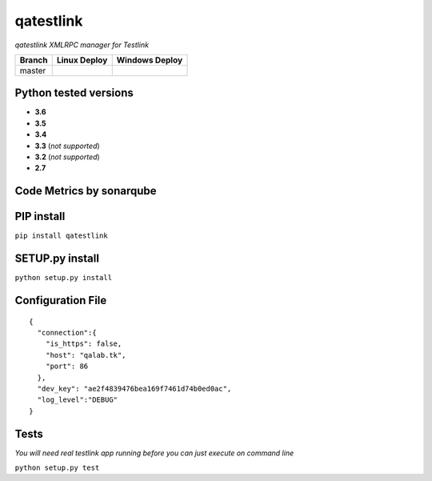 qatestlink
==========

*qatestlink XMLRPC manager for Testlink*



.. image:: https://img.shields.io/github/downloads/netzulo/qatestlink/total.svg
  :alt: Downloads on Github
  :target: https://img.shields.io/github/downloads/netzulo/qatestlink/total.svg
.. image:: https://img.shields.io/pypi/dd/qatestlink.svg
  :alt: Downloads on Pypi
  :target: https://img.shields.io/pypi/dd/qatestlink.svg
.. image:: https://img.shields.io/github/release/netzulo/qatestlink.svg
  :alt: GitHub release
  :target: https://img.shields.io/github/release/netzulo/qatestlink.svg

+------------------------+-------------------------------------------------------------------------+--------------------------------------------------------------------------------------------------+
|  Branch                |  Linux Deploy                                                           |  Windows Deploy                                                                                  |
+========================+=========================================================================+==================================================================================================+
|  master                |  .. image:: https://travis-ci.org/netzulo/qatestlink.svg?branch=master  |  .. image:: https://ci.appveyor.com/api/projects/status/7low4kw7qa6a5vem/branch/master?svg=true  |
+------------------------+-------------------------------------------------------------------------+--------------------------------------------------------------------------------------------------+


Python tested versions
----------------------

+  **3.6**
+  **3.5**
+  **3.4**
+  **3.3** (*not supported*)
+  **3.2** (*not supported*)
+  **2.7**


Code Metrics by sonarqube
----------------------------

.. image:: http://qalab.tk:82/api/badges/gate?key=qatestlink
  :alt: Quality Gate
  :target: http://qalab.tk:82/api/badges/gate?key=qatestlink
.. image:: http://qalab.tk:82/api/badges/measure?key=qatestlink&metric=lines
  :alt: Lines
  :target: http://qalab.tk:82/api/badges/gate?key=qatestlink
.. image:: http://qalab.tk:82/api/badges/measure?key=qatestlink&metric=bugs
  :alt: Bugs
  :target: http://qalab.tk:82/api/badges/gate?key=qatestlink
.. image:: http://qalab.tk:82/api/badges/measure?key=qatestlink&metric=vulnerabilities
  :alt: Vulnerabilities
  :target: http://qalab.tk:82/api/badges/gate?key=qatestlink
.. image:: http://qalab.tk:82/api/badges/measure?key=qatestlink&metric=code_smells
  :alt: Code Smells
  :target: http://qalab.tk:82/api/badges/gate?key=qatestlink
.. image:: http://qalab.tk:82/api/badges/measure?key=qatestlink&metric=sqale_debt_ratio
  :alt: Debt ratio
  :target: http://qalab.tk:82/api/badges/gate?key=qatestlink
.. image:: http://qalab.tk:82/api/badges/measure?key=qatestlink&metric=comment_lines_density
  :alt: Comments
  :target: http://qalab.tk:82/api/badges/gate?key=qatestlink


PIP install
-----------

``pip install qatestlink``

SETUP.py install
----------------

``python setup.py install``


Configuration File
------------------

.. highlight:: json
.. code-block:: json
   :linenos:

::

    {
      "connection":{
        "is_https": false,
        "host": "qalab.tk",
        "port": 86
      },
      "dev_key": "ae2f4839476bea169f7461d74b0ed0ac",
      "log_level":"DEBUG"
    }


Tests
-----

*You will need real testlink app running before you can just execute on command line*

``python setup.py test``
